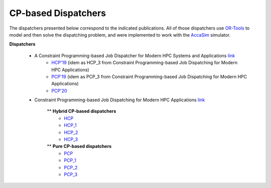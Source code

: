 ====================
CP-based Dispatchers
====================

The dispatchers presented below correspond to the indicated publications. All of those dispatchers use `OR-Tools <https://developers.google.com/optimization/>`_ to model and then solve the dispatching problem, and were implemented to work with the 
`AccaSim <https://accasim.readthedocs.io/en/latest/>`_ simulator. 

**Dispatchers**

	* A Constraint Programming-based Job Dispatcher for Modern HPC Systems and Applications `link <#>`_
		* `HCP'19 <HCP/hcp3_scheduler.py>`_ (idem as HCP_3 from Constraint Programming-based Job Dispatching for Modern HPC Applications)
		* `PCP'19 <PCP/pcp3_scheduler.py>`_ (idem as PCP_3 from Constraint Programming-based Job Dispatching for Modern HPC Applications)
		* `PCP'20 <PCP20/pcp20_dispatcher.py>`_

	*  Constraint Programming-based Job Dispatching for Modern HPC Applications `link <https://link.springer.com/chapter/10.1007/978-3-030-30048-7_26>`_
		
		** **Hybrid CP-based dispatchers**
			* `HCP <HCP/hcp_scheduler.py>`_ 
			* `HCP_1 <HCP/hcp1_scheduler.py>`_  
			* `HCP_2 <HCP/hcp2_scheduler.py>`_
			* `HCP_3 <HCP/hcp3_scheduler.py>`_   
				
		** **Pure CP-based dispatchers**
			* `PCP <PCP/pcp_scheduler.py>`_ 
			* `PCP_1 <PCP/pcp1_scheduler.py>`_  
			* `PCP_2 <PCP/pcp2_scheduler.py>`_
			* `PCP_3 <PCP/pcp3_scheduler.py>`_   
